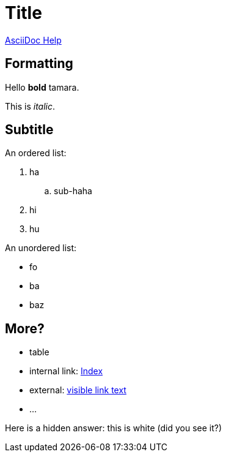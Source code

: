 = Title

link:https://docs.asciidoctor.org/asciidoc/latest/syntax-quick-reference/[AsciiDoc Help]

== Formatting

Hello *bold* tamara.

This is _italic_.

== Subtitle

An ordered list:

. ha
.. sub-haha
. hi
. hu

An unordered list:

* fo
* ba
* baz

== More?

* table
* internal link: link:index.asciidoc[Index]
* external: link:https://www.nu.nl[visible link text]
* ...

Here is a hidden answer: [hiddenAnswer]#this is white# (did you see it?)
